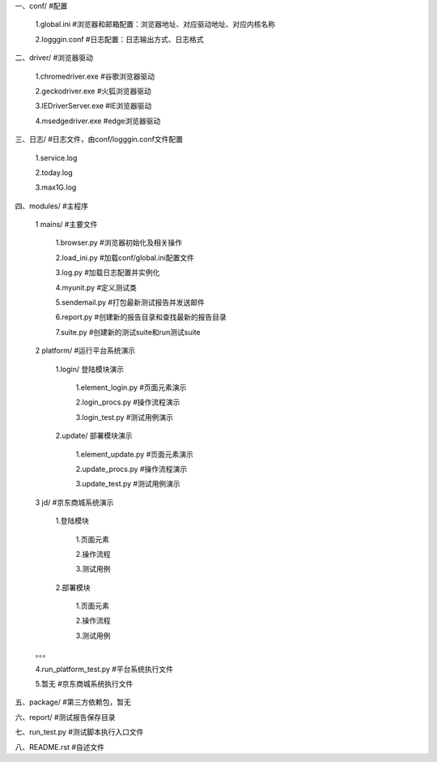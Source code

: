 一、conf/  #配置  

	1.global.ini  #浏览器和邮箱配置：浏览器地址、对应驱动地址、对应内核名称  

	2.logggin.conf  #日志配置：日志输出方式、日志格式  

二、driver/  #浏览器驱动  

	1.chromedriver.exe  #谷歌浏览器驱动  

	2.geckodriver.exe  #火狐浏览器驱动  

	3.IEDriverServer.exe  #IE浏览器驱动  

	4.msedgedriver.exe  #edge浏览器驱动  

三、日志/  #日志文件，由conf/logggin.conf文件配置  

	1.service.log   

	2.today.log  

	3.max1G.log  
	
四、modules/  #主程序  

	1 mains/  #主要文件  

  		1.browser.py  #浏览器初始化及相关操作  

  		2.load_ini.py  #加载conf/global.ini配置文件  

  		3.log.py  #加载日志配置并实例化  

  		4.myunit.py  #定义测试类  

		5.sendemail.py  #打包最新测试报告并发送邮件  

		6.report.py  #创建新的报告目录和查找最新的报告目录  

		7.suite.py  #创建新的测试suite和run测试suite  

 	2 platform/  #运行平台系统演示  

  		1.login/  登陆模块演示  
	
			1.element_login.py  #页面元素演示  

			2.login_procs.py  #操作流程演示  

			3.login_test.py  #测试用例演示  

  		2.update/  部署模块演示  

			1.element_update.py  #页面元素演示  

			2.update_procs.py  #操作流程演示  

			3.update_test.py  #测试用例演示  

 	3 jd/  #京东商城系统演示  

  		1.登陆模块  

			1.页面元素  

			2.操作流程  

			3.测试用例  

  		2.部署模块  

			1.页面元素  

			2.操作流程  

			3.测试用例  

	。。。  

	4.run_platform_test.py  #平台系统执行文件  

	5.暂无			#京东商城系统执行文件  


五、package/  #第三方依赖包，暂无  

六、report/  #测试报告保存目录  

七、run_test.py  #测试脚本执行入口文件  

八、README.rst  #自述文件  

